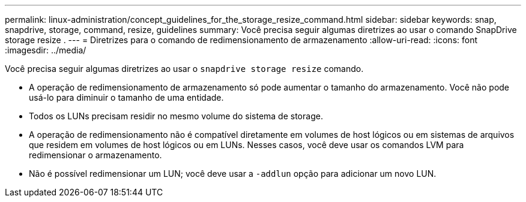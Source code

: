 ---
permalink: linux-administration/concept_guidelines_for_the_storage_resize_command.html 
sidebar: sidebar 
keywords: snap, snapdrive, storage, command, resize, guidelines 
summary: Você precisa seguir algumas diretrizes ao usar o comando SnapDrive storage resize . 
---
= Diretrizes para o comando de redimensionamento de armazenamento
:allow-uri-read: 
:icons: font
:imagesdir: ../media/


[role="lead"]
Você precisa seguir algumas diretrizes ao usar o `snapdrive storage resize` comando.

* A operação de redimensionamento de armazenamento só pode aumentar o tamanho do armazenamento. Você não pode usá-lo para diminuir o tamanho de uma entidade.
* Todos os LUNs precisam residir no mesmo volume do sistema de storage.
* A operação de redimensionamento não é compatível diretamente em volumes de host lógicos ou em sistemas de arquivos que residem em volumes de host lógicos ou em LUNs. Nesses casos, você deve usar os comandos LVM para redimensionar o armazenamento.
* Não é possível redimensionar um LUN; você deve usar a `-addlun` opção para adicionar um novo LUN.

